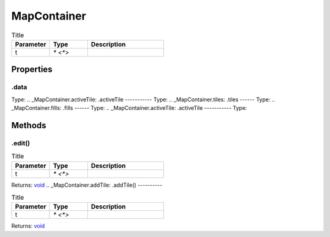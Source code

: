 ============
MapContainer
============



.. list-table:: Title
   :widths: 25 25 50
   :header-rows: 1

   * - Parameter
     - Type
     - Description
   * - t
     - `* <*>`
     - 

Properties
==========
.. _MapContainer.data:
.data
-----
Type: 
.. _MapContainer.activeTile:
.activeTile
-----------
Type: 
.. _MapContainer.tiles:
.tiles
------
Type: 
.. _MapContainer.fills:
.fills
------
Type: 
.. _MapContainer.activeTile:
.activeTile
-----------
Type: 

Methods
=======
.. _MapContainer.edit:
.edit()
-------


.. list-table:: Title
   :widths: 25 25 50
   :header-rows: 1

   * - Parameter
     - Type
     - Description
   * - t
     - `* <*>`
     - 

Returns: `void <https://developer.mozilla.org/en-US/docs/Web/JavaScript/Reference/Global_Objects/undefined>`_
.. _MapContainer.addTile:
.addTile()
----------


.. list-table:: Title
   :widths: 25 25 50
   :header-rows: 1

   * - Parameter
     - Type
     - Description
   * - t
     - `* <*>`
     - 

Returns: `void <https://developer.mozilla.org/en-US/docs/Web/JavaScript/Reference/Global_Objects/undefined>`_
